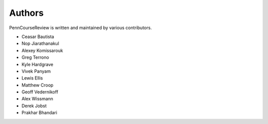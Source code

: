 
Authors
================================================================================

PennCourseReview is written and maintained by various contributors.

- Ceasar Bautista

- Nop Jiarathanakul

- Alexey Komissarouk

- Greg Terrono

- Kyle Hardgrave

- Vivek Panyam

- Lewis Ellis

- Matthew Croop

- Geoff Vedernikoff

- Alex Wissmann

- Derek Jobst

- Prakhar Bhandari
